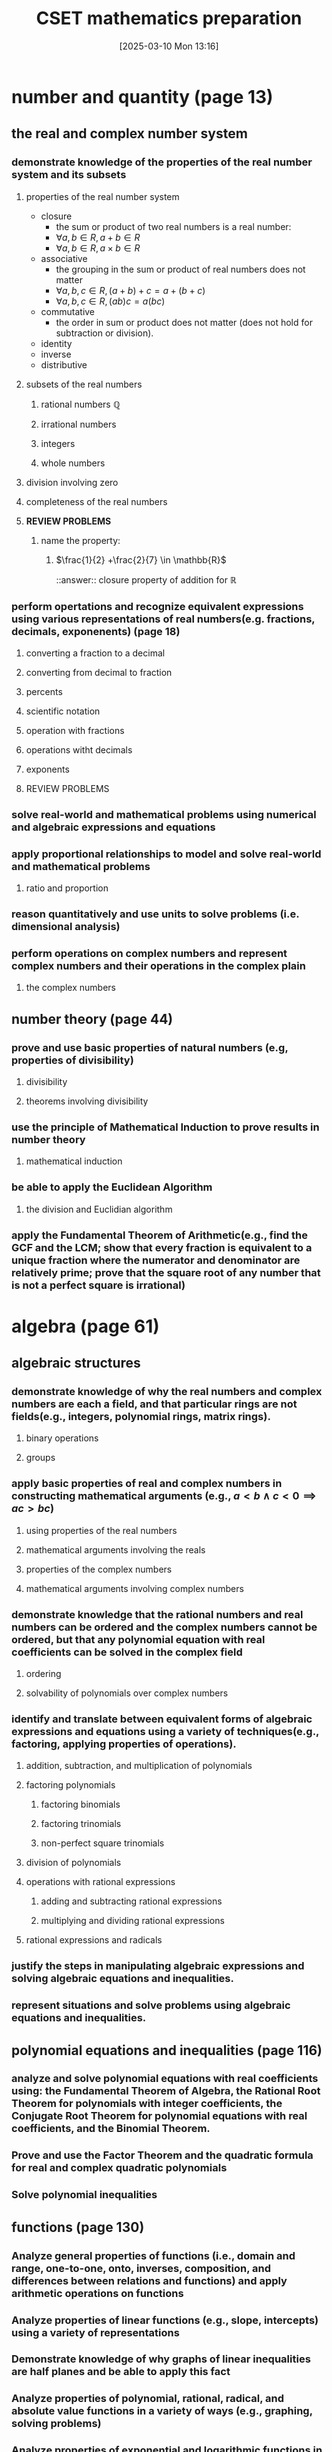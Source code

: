 #+title:      CSET mathematics preparation
#+date:       [2025-03-10 Mon 13:16]
#+filetags:   :cset:
#+identifier: 20250310T131634
#+STARTUP: indent latexpreview inlineimages
#+OPTIONS: org-footnote-auto-label:t
#+OPTIONS: org-footnote-section:t

#+LATEX_HEADER: \usepackage{amssymb}
#+LATEX_HEADER: \usepackage{amsthm}
#+LATEX_HEADER: \newtheorem{mydef}{Definition}

* number and quantity (page 13)
** the real and complex number system
*** demonstrate knowledge of the properties of the real number system and its subsets
**** properties of the real number system
- closure
  - the sum or product of two real numbers is a real number:
  - $\forall a,b \in R, a + b \in R$
  - $\forall a,b \in R, a \times b \in R$
- associative
  - the grouping in the sum or product of real numbers does not matter
  - $\forall a,b,c \in R, (a + b) + c = a + (b + c)$
  - $\forall a,b,c \in R, (ab)c = a(bc)$
- commutative
  - the order in sum or product does not matter (does not hold for subtraction or division).
- identity
- inverse
- distributive
**** subsets of the real numbers
***** rational numbers $\mathbb{Q}$
***** irrational numbers
***** integers
***** whole numbers
**** division involving zero
**** completeness of the real numbers
**** *REVIEW PROBLEMS*
***** name the property:
****** $\frac{1}{2} +\frac{2}{7} \in \mathbb{R}$
::answer:: closure property of addition for $\mathbb{R}$
*** perform opertations and recognize equivalent expressions using various representations of real numbers(e.g. fractions, decimals, exponenents) (page 18)
**** converting a fraction to a decimal
**** converting from decimal to fraction
**** percents
**** scientific notation
**** operation with fractions
**** operations witht decimals
**** exponents
**** REVIEW PROBLEMS
*** solve real-world and mathematical problems using numerical and algebraic expressions and equations
*** apply proportional relationships to model and solve real-world and mathematical problems
**** ratio and proportion
*** reason quantitatively and use units to solve problems (i.e. dimensional analysis)
*** perform operations on complex numbers and represent complex numbers and their operations in the complex plain
**** the complex numbers
** number theory (page 44)
*** prove and use basic properties of natural numbers (e.g, properties of divisibility)
**** divisibility
**** theorems involving divisibility
*** use the principle of Mathematical Induction to prove results in number theory
**** mathematical induction
*** be able to apply the Euclidean Algorithm
**** the division and Euclidian algorithm
*** apply the Fundamental Theorem of Arithmetic(e.g., find the GCF and the  LCM; show that every fraction is equivalent to a unique fraction where the numerator and denominator are relatively prime; prove that the square root of any number that is not a perfect square is irrational)
* algebra (page 61)
** algebraic structures
*** demonstrate knowledge of why the real numbers and complex numbers are each a field, and that particular rings are not fields(e.g., integers, polynomial rings, matrix rings).
**** binary operations
**** groups
*** apply basic properties of real and complex numbers in constructing mathematical arguments (e.g., $a < b \land c < 0 \implies ac > bc$)
**** using properties of the real numbers
**** mathematical arguments involving the reals
**** properties of the complex numbers
**** mathematical arguments involving complex numbers
*** demonstrate knowledge that the rational numbers and real numbers can be ordered and the complex numbers cannot be ordered, but that any polynomial equation with real coefficients can be solved in the complex field
**** ordering
**** solvability of polynomials over complex numbers
*** identify and translate between equivalent forms of algebraic expressions and equations using a variety of techniques(e.g., factoring, applying properties of operations).
**** addition, subtraction, and multiplication of polynomials
**** factoring polynomials
***** factoring binomials
***** factoring trinomials
***** non-perfect square trinomials
**** division of polynomials
**** operations with rational expressions
***** adding and subtracting rational expressions
***** multiplying and dividing rational expressions
**** rational expressions and radicals
*** justify the steps in manipulating algebraic expressions and solving algebraic equations and inequalities.
*** represent situations and solve problems using algebraic equations and inequalities.
** polynomial equations and inequalities (page 116)
*** analyze and solve polynomial equations with real coefficients using: the Fundamental Theorem of Algebra, the Rational Root Theorem for polynomials with integer coefficients, the Conjugate Root Theorem for polynomial equations with real coefficients, and the Binomial Theorem.
*** Prove and use the Factor Theorem and the quadratic formula for real and complex quadratic polynomials
*** Solve polynomial inequalities
** functions (page 130)
*** Analyze general properties of functions (i.e., domain and range, one-to-one, onto, inverses, composition, and differences between relations and functions) and apply arithmetic operations on functions
*** Analyze properties of linear functions (e.g., slope, intercepts) using a variety of representations
*** Demonstrate knowledge of why graphs of linear inequalities are half planes and be able to apply this fact
*** Analyze properties of polynomial, rational, radical, and absolute value functions in a variety of ways (e.g., graphing, solving problems) 
*** Analyze properties of exponential and logarithmic functions in a variety of ways (e.g., graphing, solving problems)
*** Model and solve problems using nonlinear functions
** linear algebra (page 187)
*** Understand and apply the geometric interpretation and basic operations of vectors in two and three dimensions, including their scalar multiples.
**** introduction to vectors
- *scalar quantities*:: physical quantities that can be represented by a single real number.
- *vector quantities*:: concepts that require two or more numbers for their representations.
   [[file:./resources/vectorparts.png]]
- *vector addition*::
**** rectanular coordinate system in $R^2$ and $R^3$
*** Prove the basic properties of vectors (e.g., perpendicular vectors have zero dot product)
*** Understand and apply the basic properties and operations of matrices and determinants (e.g., to determine the solvability of linear systems of equations) (page 202)
**** systems of linear equations
*** Analyze the properties of proportional relationships, lines, linear equations, and their graphs, and the connections between them
*** Model and solve problems using linear equations, pairs of simultaneous linear equations, and their graphs
* geometry (page 237)
** plane Euclidean geometry [fn:: see [[http://aleph0.clarku.edu/~djoyce/java/elements/][djoyce]]]
*** Apply the Parallel Postulate and its implications and justify its equivalents (e.g., the Alternate Interior Angle Theorem, the angle sum of every triangle is 180 degrees)
*** Demonstrate knowledge of complementary, supplementary, and vertical angles
*** Prove theorems, justify steps, and solve problems involving similarity and congruence
*** Apply and justify properties of triangles (e.g., the Exterior Angle Theorem, concurrence theorems, trigonometric ratios, triangle inequality, Law of Sines, Law of Cosines, the Pythagorean Theorem and its converse)
*** Apply and justify properties of polygons and circles from an advanced standpoint (e.g., derive the area formulas for regular polygons and circles from the area of a triangle)
*** Identify and justify the classical constructions (e.g., angle bisector, perpendicular bisector, replicating shapes, regular polygons with 3, 4, 5, 6, and 8 sides)
** coordinate geometry
*** Use techniques in coordinate geometry to prove geometric theorems
*** Model and solve mathematical and real-world problems by applying geometric concepts to two-dimensional figures
*** Translate between the geometric description and the equation for a conic section
*** Translate between rectangular and polar coordinates and apply polar coordinates and vectors in the plane
** three-dimensional geometry
*** Demonstrate knowledge of the relationships between lines and planes in three dimensions (e.g., parallel, perpendicular, skew, coplanar lines)
*** Apply and justify properties of three-dimensional objects (e.g., the volume and surface area formulas for prisms, pyramids, cones, cylinders, spheres)
*** Model and solve mathematical and real-world problems by applying geometric concepts to three-dimensional figures
** transformational geometry
*** Demonstrate knowledge of isometries in two- and three-dimensional space (e.g., rotation, translation, reflection), including their basic properties in relation to congruence
*** Demonstrate knowledge of dilations (e.g., similarity transformations or change in scale factor), including their basic properties in relation to similarity, volume, and area
* probability and statistics (page 361)
** probability
*** Prove and apply basic principles of permutations and combinations
*** Illustrate finite probability using a variety of examples and models (e.g., the fundamental counting principles, sample space)
*** Use and explain the concepts of conditional probability and independence
*** Compute and interpret the probability of an outcome, including the probabilities of compound events in a uniform probability model 
*** Use normal, binomial, and exponential distributions to solve and interpret probability problems
*** Calculate expected values and use them to solve problems and evaluate outcomes of decisions
** statistics (page 400)
*** Compute and interpret the mean and median of both discrete and continuous distributions
*** Compute and interpret quartiles, range, interquartile range, and standard deviation of both discrete and continuous distributions
*** Select and evaluate sampling methods appropriate to a task (e.g., random, systematic, cluster, convenience sampling) and display the results
*** Apply the method of least squares to linear regression
*** Apply the chi-square test
*** Interpret scatter plots for bivariate data to investigate patterns of association between two quantities (e.g., correlation), including the use of linear models
*** Interpret data on a single count or measurement variable presented in a variety of formats (e.g., dot plots, histograms, box plots)
*** Demonstrate knowledge of P-values and hypothesis testing
*** Demonstrate knowledge of confidence intervals
* calculus (page 461)
** trigonometry
*** Prove that the Pythagorean Theorem is equivalent to the trigonometric identity $sin^2x + cos^2x = 1$ and that this identity leads to $1 + tan^2x = sec^2x$ and $1 + cot^2x = csc^2x$
*** Prove and apply the sine, cosine, and tangent sum formulas for all real values
*** Analyze properties of trigonometric functions in a variety of ways (e.g., graphing and solving problems, using the unit circle)
*** Apply the definitions and properties of inverse trigonometric functions (i.e., arcsin, arccos, and arctan)
*** Apply polar representations of complex numbers (e.g., DeMoivre's Theorem)
*** Model periodic phenomena with periodic functions 
*** Recognize equivalent identities, including applications of the half-angle and double-angle formulas for sines and cosines
** limits and continuity (page 507)
*** Derive basic properties of limits and continuity, including the Sum, Difference, Product, Constant Multiple, and Quotient Rules, using the formal definition of a limit
*** Show that a polynomial function is continuous at a point
*** Apply the intermediate value theorem, using the geometric implications of contin
** derivatives and applications (page 529)
*** Derive the rules of differentiation for polynomial, trigonometric, and logarithmic functions using the formal definition of derivative
*** Interpret the concept of derivative geometrically, numerically, and analytically (i.e., slope of the tangent, limit of difference quotients, extrema, Newton's method, and instantaneous rate of change)
*** Interpret both continuous and differentiable functions geometrically and analytically and apply Rolle's theorem, the mean value theorem, and L'Hôpital's rule
*** Use the derivative to solve rectilinear motion, related rate, and optimization problems
*** Use the derivative to analyze functions and planar curves (e.g., maxima, minima, inflection points, concavity)
*** Solve separable first-order differential equations and apply them to growth and decay problems
** integrals and applications (page 582)
*** Derive definite integrals of standard algebraic functions using the formal definition of integral
*** Interpret the concept of a definite integral geometrically, numerically, and analytically (e.g., limit of Riemann sums)
*** Prove the fundamental theorem of calculus, and use it to interpret definite integrals as antiderivatives
*** Apply the concept of integrals to compute the length of curves and the areas and volumes of geometric figures
** sequences and series (page 613)
*** Derive and apply the formulas for the sums of finite arithmetic series and finite and infinite geometric series (e.g., express repeating decimals as a rational number)
*** Determine convergence of a given sequence or series using standard techniques (e.g., ratio, comparison, integral tests)
*** Calculate Taylor series and Taylor polynomials of basic functions


